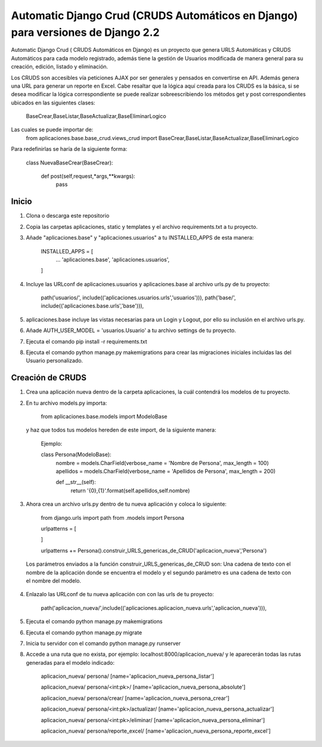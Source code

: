 =====
Automatic Django Crud (CRUDS Automáticos en Django) para versiones de Django 2.2
=====

Automatic Django Crud ( CRUDS Automáticos en Django) es un proyecto que genera
URLS Automáticas y CRUDS Automáticos para cada modelo registrado, además tiene
la gestión de Usuarios modificada de manera general para su creación, edición,
listado y eliminación.

Los CRUDS son accesibles vía peticiones AJAX por ser generales y pensados en convertirse
en API. Además genera una URL para generar un reporte en Excel. Cabe resaltar que la
lógica aquí creada para los CRUDS es la básica, si se desea modificar la lógica
correspondiente se puede realizar sobreescribiendo los métodos get y post correspondientes
ubicados en las siguientes clases:

    BaseCrear,BaseListar,BaseActualizar,BaseEliminarLogico

Las cuales se puede importar de:
    from aplicaciones.base.base_crud.views_crud import BaseCrear,BaseListar,BaseActualizar,BaseEliminarLogico

Para redefinirlas se haría de la siguiente forma:

    class NuevaBaseCrear(BaseCrear):

        def post(self,request,*args,**kwargs):
            pass

Inicio
-----------

1. Clona o descarga este repositorio
2. Copia las carpetas aplicaciones, static y templates y el archivo requirements.txt a tu proyecto.
3. Añade "aplicaciones.base" y "aplicaciones.usuarios" a tu INSTALLED_APPS de esta manera:

    INSTALLED_APPS = [
        ...
        'aplicaciones.base',
        'aplicaciones.usuarios',
    ]

4. Incluye las URLconf de aplicaciones.usuarios y aplicaciones.base al archivo urls.py de tu proyecto:

    path('usuarios/', include(('aplicaciones.usuarios.urls','usuarios'))),
    path('base/', include(('aplicaciones.base.urls','base'))),

5. aplicaciones.base incluye las vistas necesarias para un Login y Logout, por ello su inclusión en el archivo urls.py.

6. Añade AUTH_USER_MODEL = 'usuarios.Usuario' a tu archivo settings de tu proyecto.

7. Ejecuta el comando pip install -r requirements.txt

8. Ejecuta el comando python manage.py makemigrations para crear las migraciones iniciales incluidas las del Usuario personalizado.

Creación de CRUDS
-----------

1. Crea una aplicación nueva dentro de la carpeta aplicaciones, la cuál contendrá los modelos de tu proyecto.

2. En tu archivo models.py importa:

    from aplicaciones.base.models import ModeloBase

  y haz que todos tus modelos hereden de este import, de la siguiente manera:

    Ejemplo:

    class Persona(ModeloBase):
        nombre = models.CharField(verbose_name = 'Nombre de Persona', max_length = 100)
        apellidos = models.CharField(verbose_name = 'Apellidos de Persona', max_length = 200)

        def __str__(self):
            return '{0},{1}'.format(self.apellidos,self.nombre)

3. Ahora crea un archivo urls.py dentro de tu nueva aplicación y coloca lo siguiente:

    from django.urls import path
    from .models import Persona

    urlpatterns = [

    ]

    urlpatterns += Persona().construir_URLS_genericas_de_CRUD('aplicacion_nueva','Persona')

  Los parámetros enviados a la función construir_URLS_genericas_de_CRUD son: Una cadena de texto con el nombre de la aplicación
  donde se encuentra el modelo y el segundo parámetro es una cadena de texto con el nombre del modelo.

4. Enlazalo las URLconf de tu nueva aplicación con con las urls de tu proyecto:

    path('aplicacion_nueva/',include(('aplicaciones.aplicacion_nueva.urls','aplicacion_nueva'))),

5. Ejecuta el comando python manage.py makemigrations

6. Ejecuta el comando python manage.py migrate

7. Inicia tu servidor con el comando python manage.py runserver

8. Accede a una ruta que no exista, por ejemplo: localhost:8000/aplicacion_nueva/ y le aparecerán todas las rutas generadas para
   el modelo indicado:

    aplicacion_nueva/ persona/ [name='aplicacion_nueva_persona_listar']

    aplicacion_nueva/ persona/<int:pk>/ [name='aplicacion_nueva_persona_absolute']

    aplicacion_nueva/ persona/crear/ [name='aplicacion_nueva_persona_crear']

    aplicacion_nueva/ persona/<int:pk>/actualizar/ [name='aplicacion_nueva_persona_actualizar']

    aplicacion_nueva/ persona/<int:pk>/eliminar/ [name='aplicacion_nueva_persona_eliminar']

    aplicacion_nueva/ persona/reporte_excel/ [name='aplicacion_nueva_persona_reporte_excel']
